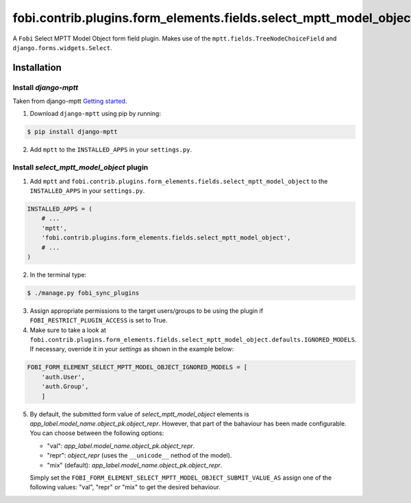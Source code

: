 ==================================================================
fobi.contrib.plugins.form_elements.fields.select_mptt_model_object
==================================================================
A ``Fobi`` Select MPTT Model Object form field plugin. Makes use of the
``mptt.fields.TreeNodeChoiceField`` and ``django.forms.widgets.Select``.

Installation
============
Install `django-mptt`
---------------------
Taken from django-mptt `Getting started
<http://django-mptt.github.io/django-mptt/tutorial.html#getting-started>`_.

1. Download ``django-mptt`` using pip by running:

.. code-block:: none

    $ pip install django-mptt

2. Add ``mptt`` to the ``INSTALLED_APPS`` in your ``settings.py``.

Install `select_mptt_model_object` plugin
-----------------------------------------
1. Add ``mptt`` and
   ``fobi.contrib.plugins.form_elements.fields.select_mptt_model_object``
   to the ``INSTALLED_APPS`` in your ``settings.py``.

.. code-block:: python

    INSTALLED_APPS = (
        # ...
        'mptt',
        'fobi.contrib.plugins.form_elements.fields.select_mptt_model_object',
        # ...
    )

2. In the terminal type:

.. code-block:: none

    $ ./manage.py fobi_sync_plugins

3. Assign appropriate permissions to the target users/groups to be using
   the plugin if ``FOBI_RESTRICT_PLUGIN_ACCESS`` is set to True.

4. Make sure to take a look at
   ``fobi.contrib.plugins.form_elements.fields.select_mptt_model_object.defaults.IGNORED_MODELS``.
   If necessary, override it in your `settings` as shown in the example below:

.. code-block:: python

    FOBI_FORM_ELEMENT_SELECT_MPTT_MODEL_OBJECT_IGNORED_MODELS = [
        'auth.User',
        'auth.Group',
        ]

5. By default, the submitted form value of `select_mptt_model_object` elements
   is `app_label.model_name.object_pk.object_repr`. However, that part of the
   bahaviour has been made configurable. You can choose between the following
   options:

   - "val": `app_label.model_name.object_pk.object_repr`.
   - "repr": `object_repr` (uses the ``__unicode__`` nethod of the model).
   - "mix" (default): `app_label.model_name.object_pk.object_repr`.

   Simply set the ``FOBI_FORM_ELEMENT_SELECT_MPTT_MODEL_OBJECT_SUBMIT_VALUE_AS``
   assign one of the following values: "val", "repr" or "mix" to get the
   desired behaviour.
